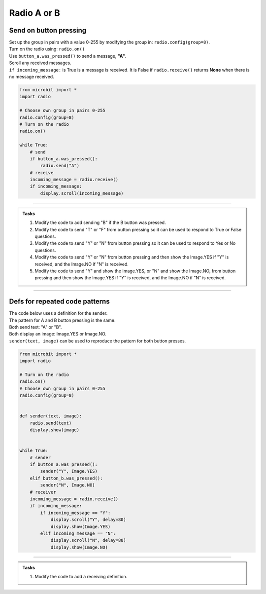 ====================================================
Radio A or B
====================================================

Send on button pressing
-------------------------

| Set up the group in pairs with a value 0-255 by modifying the group in: ``radio.config(group=8)``.
| Turn on the radio using: ``radio.on()``
| Use ``button_a.was_pressed()`` to send a message, **"A"**.
| Scroll any received messages.
| ``if incoming_message:`` is True is a message is received. It is False if ``radio.receive()`` returns **None** when there is no message received. 


.. code-block:: python
    
    from microbit import *
    import radio

    # Choose own group in pairs 0-255
    radio.config(group=8)
    # Turn on the radio
    radio.on()

    while True:
        # send
        if button_a.was_pressed():
            radio.send("A")
        # receive
        incoming_message = radio.receive()
        if incoming_message:
            display.scroll(incoming_message)

----

.. admonition:: Tasks

    #. Modify the code to add sending "B" if the B button was pressed.
    #. Modify the code to send "T" or "F" from button pressing so it can be used to respond to True or False questions.
    #. Modify the code to send "Y" or "N" from button pressing so it can be used to respond to Yes or No questions.
    #. Modify the code to send "Y" or "N" from button pressing and then show the Image.YES if "Y" is received, and the Image.NO if "N" is received.
    #. Modify the code to send "Y" and show the Image.YES, or "N" and show the Image.NO, from button pressing and then show the Image.YES if "Y" is received, and the Image.NO if "N" is received.


    .. dropdown::
        :icon: codescan
        :color: primary
        :class-container: sd-dropdown-container

        .. tab-set::

            .. tab-item:: Q1

                Modify the code to add sending "B" if the B button was pressed.

                .. code-block:: python
                    
                    from microbit import *
                    import radio

                    # Choose own group in pairs 0-255
                    radio.config(group=8)
                    # Turn on the radio
                    radio.on()

                    while True:
                        # send
                        if button_a.was_pressed():
                            radio.send("A")
                        elif button_b.was_pressed():
                            radio.send("B")
                        # receive
                        incoming_message = radio.receive()
                        if incoming_message:
                            display.scroll(incoming_message)

            .. tab-item:: Q2

                Modify the code to send "T" or "F" from button pressing so it can be used to response True and False questions.

                .. code-block:: python
                    
                    from microbit import *
                    import radio

                    # Choose own group in pairs 0-255
                    radio.config(group=8)
                    # Turn on the radio
                    radio.on()

                    while True:
                        # send
                        if button_a.was_pressed():
                            radio.send("T")
                        elif button_b.was_pressed():
                            radio.send("F")
                        # receive
                        incoming_message = radio.receive()
                        if incoming_message:
                            display.scroll(incoming_message)

            .. tab-item:: Q3

                Modify the code to send "Y" or "N" from button pressing so it can be used to response Yes or No questions.

                .. code-block:: python
                    
                    from microbit import *
                    import radio

                    # Choose own group in pairs 0-255
                    radio.config(group=8)
                    # Turn on the radio
                    radio.on()

                    while True:
                        # send
                        if button_a.was_pressed():
                            radio.send("Y")
                        elif button_b.was_pressed():
                            radio.send("N")
                        # receive
                        incoming_message = radio.receive()
                        if incoming_message:
                            display.scroll(incoming_message)

            .. tab-item:: Q4

                Modify the code to send "Y" or "N" from button pressing and then show the Image.YES if "Y" is received, and the Image.NO if "N" is received.

                .. code-block:: python

                    from microbit import *
                    import radio

                    # Turn on the radio
                    radio.on()
                    # Choose own group in pairs 0-255
                    radio.config(group=8)

                    while True:
                        if button_a.was_pressed():
                            radio.send("Y")
                        elif button_b.was_pressed():
                            radio.send("N")
                        incoming_message = radio.receive()
                        if incoming_message:
                            if incoming_message == "Y":
                                display.show(Image.YES)
                            elif incoming_message == "N":
                                display.show(Image.NO)

            .. tab-item:: Q5

                Modify the code to send "Y" and show the Image.YES, or "N" and show the Image.NO, from button pressing and then show the Image.YES if "Y" is received, and the Image.NO if "N" is received.

                .. code-block:: python

                    from microbit import *
                    import radio

                    # Turn on the radio
                    radio.on()
                    # Choose own group in pairs 0-255
                    radio.config(group=8)

                    while True:
                        if button_a.was_pressed():
                            radio.send("Y")
                            display.show(Image.YES)
                        elif button_b.was_pressed():
                            radio.send("N")
                            display.show(Image.NO)
                        incoming_message = radio.receive()
                        if incoming_message:
                            if incoming_message == "Y":
                                display.show(Image.YES)
                            elif incoming_message == "N":
                                display.show(Image.NO)

----

Defs for repeated code patterns
------------------------------------

| The code below uses a definition for the sender.
| The pattern for A and B button pressing is the same.
| Both send text: "A" or "B".
| Both display an image: Image.YES or Image.NO.
| ``sender(text, image)`` can be used to reproduce the pattern for both button presses.

.. code-block:: python

    from microbit import *
    import radio

    # Turn on the radio
    radio.on()
    # Choose own group in pairs 0-255
    radio.config(group=8)


    def sender(text, image):
        radio.send(text)
        display.show(image)


    while True:
        # sender
        if button_a.was_pressed():
            sender("Y", Image.YES)
        elif button_b.was_pressed():
            sender("N", Image.NO)
        # receiver
        incoming_message = radio.receive()
        if incoming_message:
            if incoming_message == "Y":
                display.scroll("Y", delay=80)
                display.show(Image.YES)
            elif incoming_message == "N":
                display.scroll("N", delay=80)
                display.show(Image.NO)


----

.. admonition:: Tasks

    #. Modify the code to add a receiving definition.

    .. dropdown::
        :icon: codescan
        :color: primary
        :class-container: sd-dropdown-container

        .. tab-set::

            .. tab-item:: Q1

                Modify the code to add a receiving definition.

                .. code-block:: python
                    
                    from microbit import *
                    import radio

                    # Turn on the radio
                    radio.on()
                    # Choose own group in pairs 0-255
                    radio.config(group=8)

                    def sender(text, image):
                        radio.send(text)
                        display.show(image)

                    def receiver(text, image):
                        display.scroll("Y", delay=80)
                        display.show(image)

                    while True:
                        # sender
                        if button_a.was_pressed():
                            sender("Y", Image.YES)
                        elif button_b.was_pressed():
                            sender("N", Image.NO)
                        # receiver
                        incoming_message = radio.receive()
                        if incoming_message:
                            if incoming_message == "Y":
                                receiver("Y", Image.YES)
                            elif incoming_message == "N":
                                receiver("N", Image.NO)


